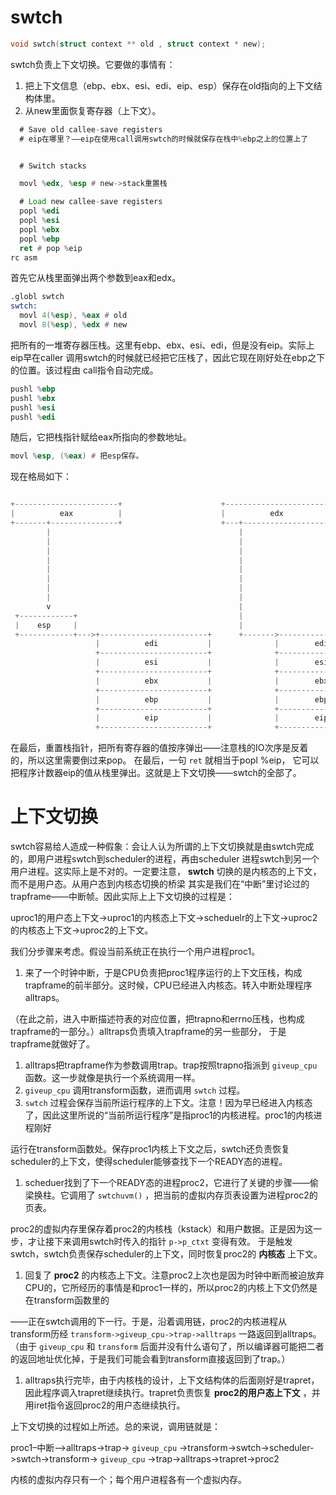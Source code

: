 * swtch
#+begin_src c
void swtch(struct context ** old , struct context * new);
#+end_src

swtch负责上下文切换。它要做的事情有：
1. 把上下文信息（ebp、ebx、esi、edi、eip、esp）保存在old指向的上下文结构体里。
2. 从new里面恢复寄存器（上下文）。


#+begin_src asm
  # Save old callee-save registers
  # eip在哪里？——eip在使用call调用swtch的时候就保存在栈中%ebp之上的位置上了
 

  # Switch stacks

  movl %edx, %esp # new->stack重置栈

  # Load new callee-save registers
  popl %edi
  popl %esi
  popl %ebx
  popl %ebp
  ret # pop %eip
rc asm
#+end_src

首先它从栈里面弹出两个参数到eax和edx。

#+begin_src asm
.globl swtch
swtch:
  movl 4(%esp), %eax # old
  movl 8(%esp), %edx # new
#+end_src

把所有的一堆寄存器压栈。这里有ebp、ebx、esi、edi，但是没有eip。实际上eip早在caller
调用swtch的时候就已经把它压栈了，因此它现在刚好处在ebp之下的位置。该过程由
call指令自动完成。

#+begin_src asm
  pushl %ebp
  pushl %ebx
  pushl %esi
  pushl %edi
#+end_src

随后，它把栈指针赋给eax所指向的参数地址。
#+begin_src asm
movl %esp, (%eax) # 把esp保存。
#+end_src

现在格局如下：
#+BEGIN_SRC c
                                                                                       
  +-----------------------+                      +-----------------------+             
  |          eax          |                      |          edx          |             
  +-------+---------------+                      +---+-------------------+             
          |                                          |                                 
          |                                          |                                 
          |                                          |                                 
          |                                          |                                 
          |                                          |                                 
          |                                          |                                 
          |                                          |                                 
          |                                          |                                 
          v                                          |                                 
   +------------+                                    |                                 
   |    esp     |                                    |                                 
   +------------+--->+------------------------+      +------->------------------------+
                     |          edi           |              |        edi(new)        |
                     +------------------------+              +------------------------+
                     |          esi           |              |        esi(new)        |
                     +------------------------+              +------------------------+
                     |          ebx           |              |        ebx(new)        |
                     +------------------------+              +------------------------+
                     |          ebp           |              |        ebp(new)        |
                     +------------------------+              +------------------------+
                     |          eip           |              |        eip(new)        |
                     +------------------------+              +------------------------+
                  
#+end_src

在最后，重置栈指针，把所有寄存器的值按序弹出——注意栈的IO次序是反着的，所以这里需要倒过来pop。
在最后，一句 =ret= 就相当于popl %eip， 它可以把程序计数器eip的值从栈里弹出。这就是上下文切换——swtch的全部了。



* 上下文切换
swtch容易给人造成一种假象：会让人认为所谓的上下文切换就是由swtch完成的，即用户进程swtch到scheduler的进程，再由scheduler
进程swtch到另一个用户进程。这实际上是不对的。一定要注意， *swtch* 切换的是内核态的上下文，而不是用户态。从用户态到内核态切换的桥梁
其实是我们在“中断”里讨论过的trapframe——中断帧。因此实际上上下文切换的过程是：

uproc1的用户态上下文->uproc1的内核态上下文->scheduelr的上下文->uproc2的内核态上下文->uproc2的上下文。

我们分步骤来考虑。假设当前系统正在执行一个用户进程proc1。

1. 来了一个时钟中断，于是CPU负责把proc1程序运行的上下文压栈，构成trapframe的前半部分。这时候，CPU已经进入内核态。转入中断处理程序alltraps。
（在此之前，进入中断描述符表的对应位置，把trapno和errno压栈，也构成trapframe的一部分。）alltraps负责填入trapframe的另一些部分，
于是trapframe就做好了。
2. alltraps把trapframe作为参数调用trap。trap按照trapno指派到 =giveup_cpu= 函数。这一步就像是执行一个系统调用一样。
3.  =giveup_cpu= 调用transform函数，进而调用 =swtch= 过程。
4. =swtch= 过程会保存当前所运行程序的上下文。注意！因为早已经进入内核态了，因此这里所说的“当前所运行程序”是指proc1的内核进程。proc1的内核进程刚好
运行在transform函数处。保存proc1内核上下文之后，swtch还负责恢复scheduler的上下文，使得scheduler能够查找下一个READY态的进程。
5. scheduer找到了下一个READY态的进程proc2，它进行了关键的步骤——偷梁换柱。它调用了 =swtchuvm()= ，把当前的虚拟内存页表设置为进程proc2的页表。
proc2的虚拟内存里保存着proc2的内核栈（kstack）和用户数据。正是因为这一步，才让接下来调用swtch时传入的指针 =p->p_ctxt= 变得有效。
于是触发swtch，swtch负责保存scheduler的上下文，同时恢复proc2的 *内核态* 上下文。
6. 回复了 *proc2* 的内核态上下文。注意proc2上次也是因为时钟中断而被迫放弃CPU的，它所经历的事情是和proc1一样的，所以proc2的内核上下文仍然是在transform函数里的
——正在swtch调用的下一行。于是，沿着调用链，proc2的内核进程从transform历经 =transform->giveup_cpu->trap->alltraps= 一路返回到alltraps。（由于 =giveup_cpu= 和 =transform= 
后面并没有什么语句了，所以编译器可能把二者的返回地址优化掉，于是我们可能会看到transform直接返回到了trap。）
7. alltraps执行完毕，由于内核栈的设计，上下文结构体的后面刚好是trapret，因此程序调入trapret继续执行。trapret负责恢复 *proc2的用户态上下文* ，并用iret指令返回proc2的用户态继续执行。

上下文切换的过程如上所述。总的来说，调用链就是：

proc1--中断-->alltraps->trap-> =giveup_cpu= ->transform->swtch->scheduler->swtch->transform-> =giveup_cpu= ->trap->alltraps->trapret->proc2

内核的虚拟内存只有一个；每个用户进程各有一个虚拟内存。
